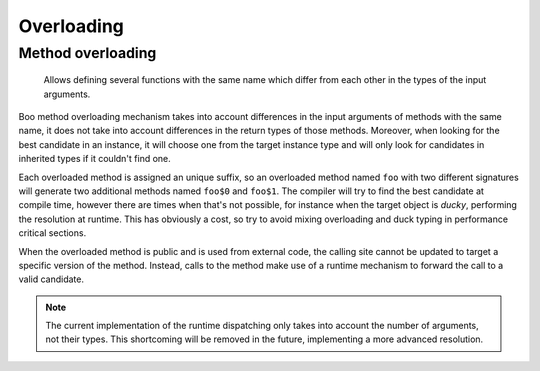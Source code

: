 Overloading
===========

Method overloading
------------------

  Allows defining several functions with the same name which differ from each other in 
  the types of the input arguments.

Boo method overloading mechanism takes into account differences in the input arguments
of methods with the same name, it does not take into account differences in the return
types of those methods. Moreover, when looking for the best candidate in an instance, 
it will choose one from the target instance type and will only look for candidates in 
inherited types if it couldn't find one.

Each overloaded method is assigned an unique suffix, so an overloaded method named 
``foo`` with two different signatures will generate two additional methods named 
``foo$0`` and ``foo$1``. The compiler will try to find the best candidate at compile 
time, however there are times when that's not possible, for instance when the target 
object is *ducky*, performing the resolution at runtime. This has obviously a cost, so 
try to avoid mixing overloading and duck typing in performance critical sections.

When the overloaded method is public and is used from external code, the calling site
cannot be updated to target a specific version of the method. Instead, calls to the
method make use of a runtime mechanism to forward the call to a valid candidate.

.. note:: The current implementation of the runtime dispatching only takes into
          account the number of arguments, not their types. This shortcoming will 
          be removed in the future, implementing a more advanced resolution.


